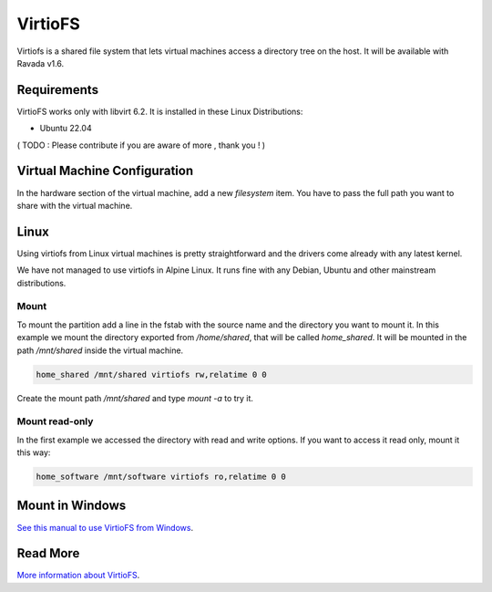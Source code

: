 VirtioFS
========

Virtiofs is a shared file system that lets virtual machines access a directory tree on the host. It will be available with Ravada v1.6.

Requirements
-------------

VirtioFS works only with libvirt 6.2. It is installed in these Linux
Distributions:

* Ubuntu 22.04

( TODO : Please contribute if you are aware of more , thank you ! )

Virtual Machine Configuration
-----------------------------

In the hardware section of the virtual machine, add a new *filesystem* item.
You have to pass the full path you want to share with the virtual machine.

.. image:: images/new_virtiofs.jpg

Linux
-----

Using virtiofs from Linux virtual machines is pretty straightforward
and the drivers come already with any latest kernel.

We have not managed to use virtiofs in Alpine Linux. It runs
fine with any Debian, Ubuntu and other mainstream distributions.

Mount
~~~~~

To mount the partition add a line in the fstab with the source name
and the directory you want to mount it. In this example we mount
the directory exported from */home/shared*, that will be called
*home_shared*. It will be mounted in the path */mnt/shared* inside
the virtual machine.

.. code::

  home_shared /mnt/shared virtiofs rw,relatime 0 0

Create the mount path */mnt/shared* and type `mount -a` to try it.

Mount read-only
~~~~~~~~~~~~~~~

In the first example we accessed the directory with read and write options.
If you want to access it read only, mount it this way:

.. code::

  home_software /mnt/software virtiofs ro,relatime 0 0


Mount in Windows
----------------

`See this manual to use VirtioFS from Windows <https://virtio-fs.gitlab.io/howto-windows.html>`_.


Read More
---------

`More information about VirtioFS <https://virtio-fs.gitlab.io/>`_.
